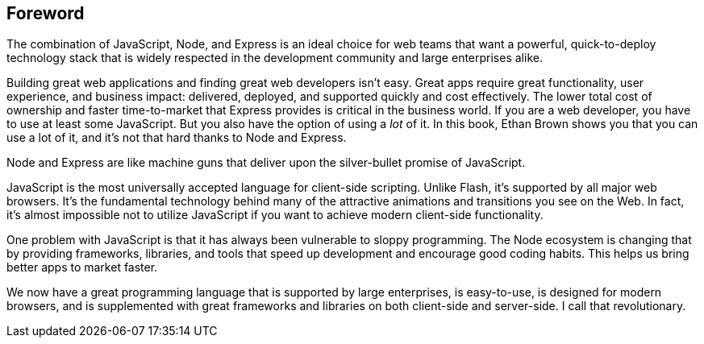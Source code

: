 [preface]
[[foreword]]
[au="Steve Rosenbaum", auaffil="President and CEO, Pop Art, Inc."]
== Foreword

The combination of JavaScript, Node, and Express is an ideal choice for web teams that want a powerful, quick-to-deploy technology stack that is widely respected in the development community and large enterprises alike.

Building great web applications and finding great web developers isn't easy.  Great apps require great functionality, user experience, and business impact: delivered, deployed, and supported quickly and cost effectively. The lower total cost of ownership and faster time-to-market that Express provides is critical in the business world. If you are a web developer, you have to use at least some JavaScript. But you also have the option of using a _lot_ of it. In this book, Ethan Brown shows you that you can use a lot of it, and it’s not that hard thanks to Node and Express.

Node and Express are like machine guns that deliver upon the silver-bullet promise of JavaScript.

JavaScript is the most universally accepted language for client-side scripting. Unlike Flash, it's supported by all major web browsers. It's the fundamental technology behind many of the attractive animations and transitions you see on the Web.  In fact, it's almost impossible not to utilize JavaScript if you want to achieve modern client-side pass:[<phrase role="keep-together">functionality.</phrase>]

One problem with JavaScript is that it has always been vulnerable to sloppy programming. The Node ecosystem is changing that by providing frameworks, libraries, and tools that speed up development and encourage good coding habits. This helps us bring better apps to market faster.

We now have a great programming language that is supported by large enterprises, is easy-to-use, is designed for modern browsers, and is supplemented with great frameworks and libraries on both client-side and server-side.  I call that revolutionary.